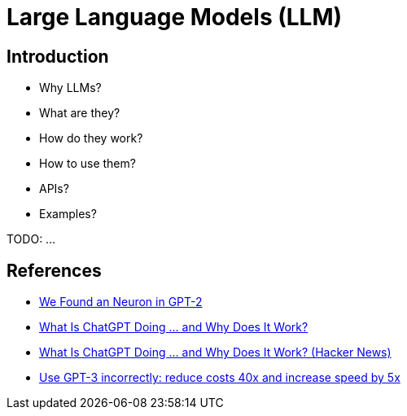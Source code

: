 = Large Language Models (LLM)

== Introduction

- Why LLMs?
- What are they?
- How do they work?
- How to use them?
- APIs?
- Examples?

TODO: ...

== References

- https://clementneo.com/posts/2023/02/11/we-found-an-neuron[We Found an Neuron in GPT-2]
- https://writings.stephenwolfram.com/2023/02/what-is-chatgpt-doing-and-why-does-it-work/[What Is ChatGPT Doing … and Why Does It Work?]
- https://news.ycombinator.com/item?id=34796611[What Is ChatGPT Doing … and Why Does It Work? (Hacker News)]
- https://www.buildt.ai/blog/incorrectusage[Use GPT-3 incorrectly: reduce costs 40x and increase speed by 5x]
